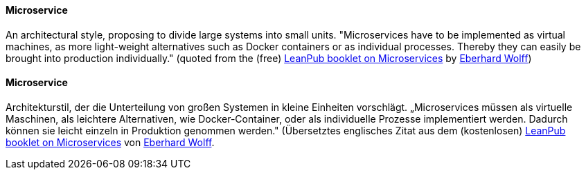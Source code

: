 [#term-microservice]

// tag::EN[]
==== Microservice

An architectural style, proposing to divide large systems into small units.
"Microservices have to be implemented as virtual machines, as more light-weight alternatives such as Docker containers or as individual processes. Thereby they can easily be brought into production individually." (quoted from the (free) link:https://leanpub.com/microservices-primer[LeanPub booklet on Microservices] by link:https://microservices-book.com[Eberhard Wolff])

// end::EN[]

// tag::DE[]
==== Microservice

Architekturstil, der die Unterteilung von großen Systemen in kleine
Einheiten vorschlägt. „Microservices müssen als virtuelle Maschinen,
als leichtere Alternativen, wie Docker-Container, oder als
individuelle Prozesse implementiert werden. Dadurch können sie leicht
einzeln in Produktion genommen werden." (Übersetztes englisches Zitat
aus dem (kostenlosen) link:https://leanpub.com/microservices-primer[LeanPub booklet on Microservices]
von link:https://microservices-book.com/[Eberhard Wolff].



// end::DE[] 